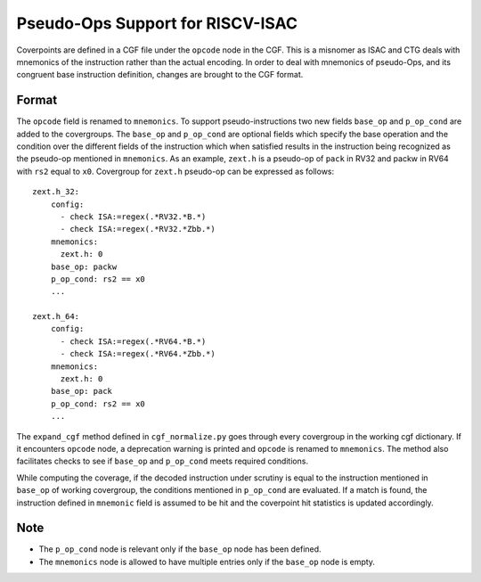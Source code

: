 *********************************
Pseudo-Ops Support for RISCV-ISAC
*********************************

Coverpoints are defined in a CGF file under the ``opcode`` node in the CGF. This is a misnomer as ISAC and CTG
deals with mnemonics of the instruction rather than the actual encoding. In order to deal with mnemonics of pseudo-Ops, 
and its congruent base instruction definition, changes are brought to the CGF format.

Format
######
The ``opcode`` field is renamed to ``mnemonics``. To support pseudo-instructions two new fields ``base_op`` and ``p_op_cond``
are added to the covergroups. The ``base_op`` and ``p_op_cond`` are optional fields which specify the base operation and the
condition over the different fields of the instruction which when satisfied results in the instruction being recognized as the
pseudo-op mentioned in ``mnemonics``. As an example, ``zext.h`` is a pseudo-op of ``pack`` in RV32 and packw in RV64 with ``rs2``
equal to ``x0``. Covergroup for ``zext.h`` pseudo-op can be expressed as follows: ::

    zext.h_32:
        config: 
          - check ISA:=regex(.*RV32.*B.*)
          - check ISA:=regex(.*RV32.*Zbb.*)
        mnemonics: 
          zext.h: 0
        base_op: packw
        p_op_cond: rs2 == x0
        ...

    zext.h_64:
        config: 
          - check ISA:=regex(.*RV64.*B.*)
          - check ISA:=regex(.*RV64.*Zbb.*)
        mnemonics: 
          zext.h: 0
        base_op: pack
        p_op_cond: rs2 == x0
        ...

The ``expand_cgf`` method defined in ``cgf_normalize.py`` goes through every covergroup in the working cgf dictionary. If it encounters
``opcode`` node, a deprecation warning is printed and ``opcode`` is renamed to ``mnemonics``. The method also facilitates checks to see
if ``base_op`` and ``p_op_cond`` meets required conditions.

While computing the coverage, if the decoded instruction under scrutiny is equal to the instruction mentioned in ``base_op`` of working
covergroup, the conditions mentioned in ``p_op_cond`` are evaluated. If a match is found, the instruction defined in ``mnemonic`` field is
assumed to be hit and the coverpoint hit statistics is updated accordingly. 

Note
####
- The ``p_op_cond`` node is relevant only if the ``base_op`` node has been defined.
- The ``mnemonics`` node is allowed to have multiple entries only if the ``base_op`` node is empty.
